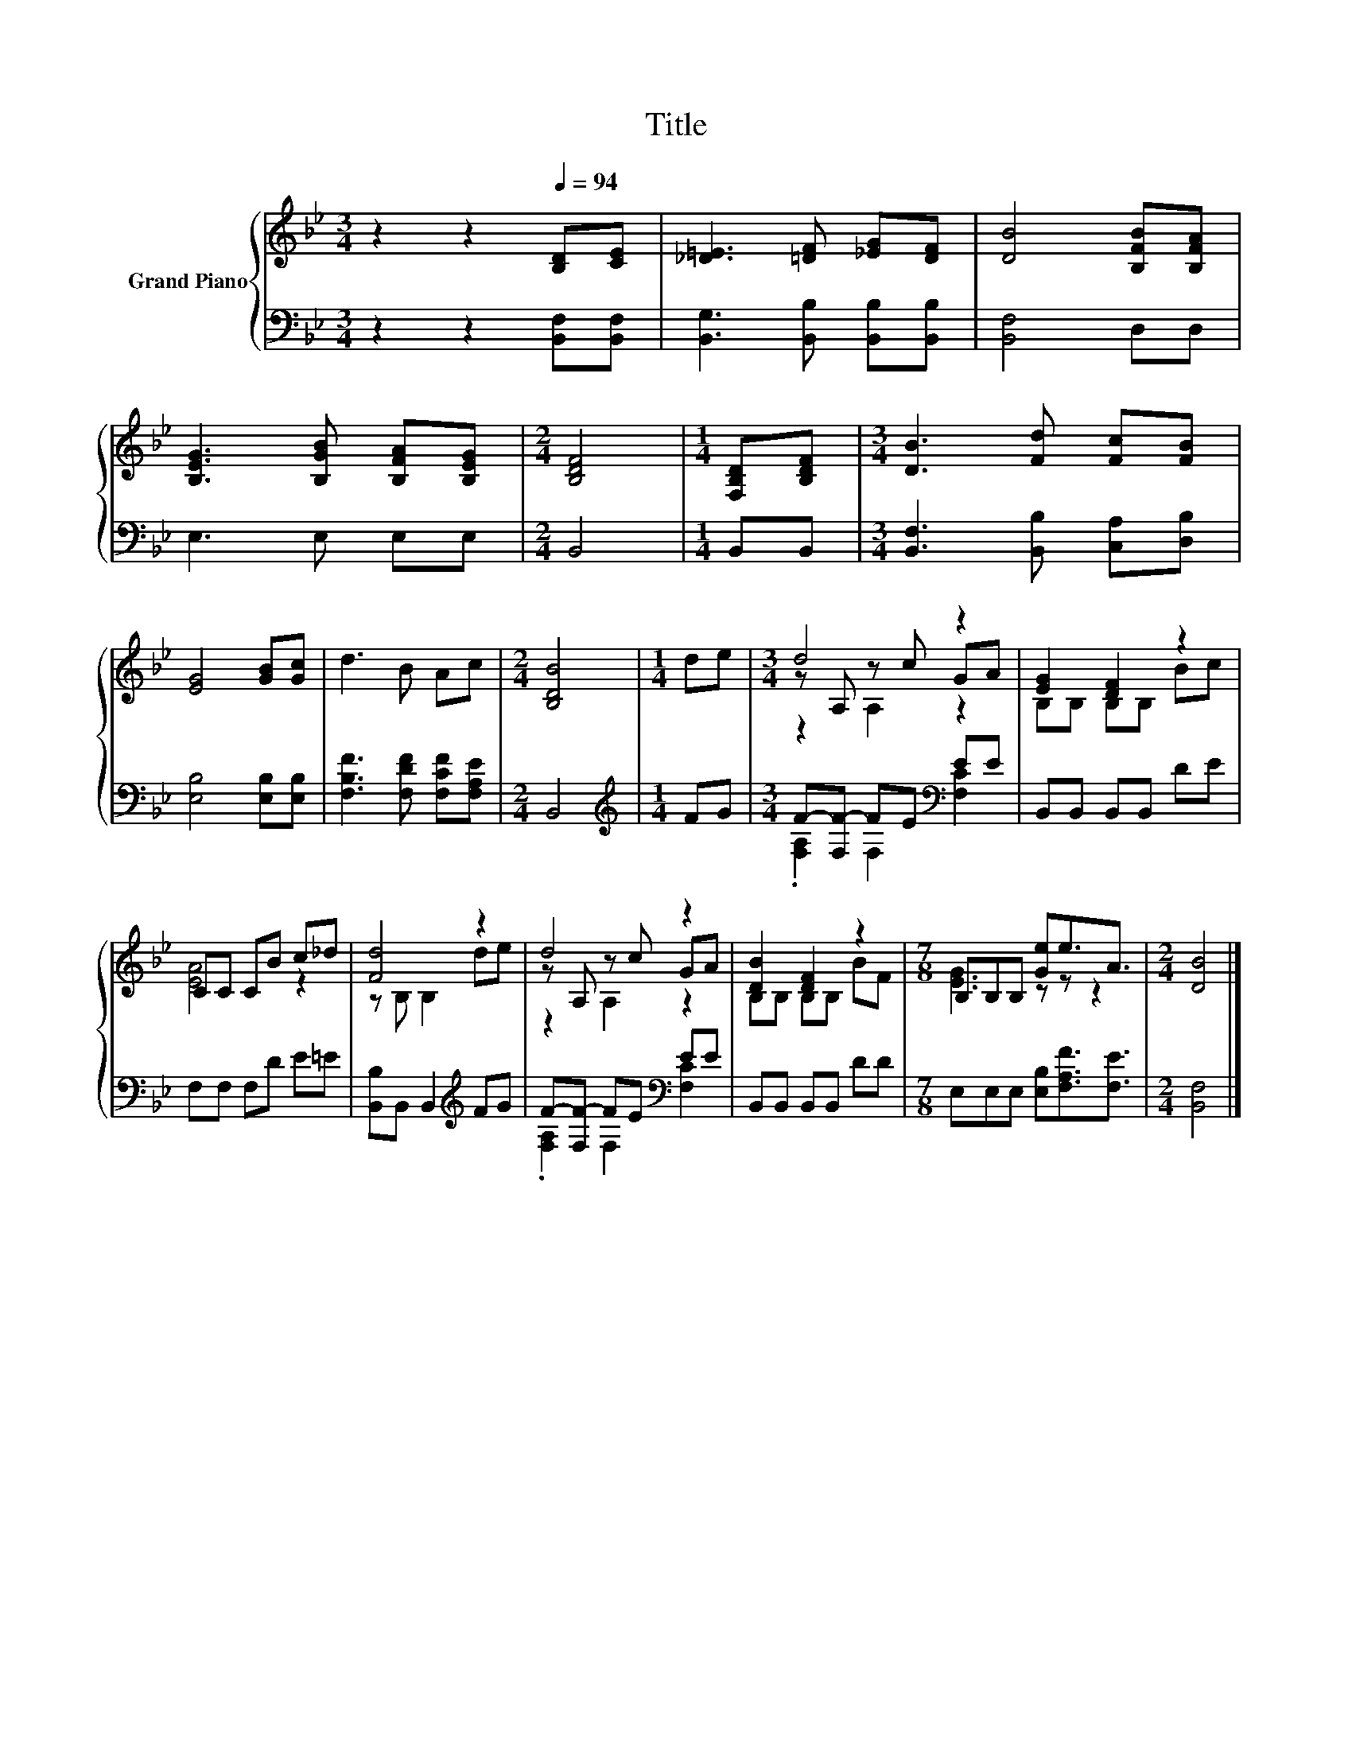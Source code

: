 X:1
T:Title
%%score { ( 1 3 4 ) | ( 2 5 ) }
L:1/8
M:3/4
K:Bb
V:1 treble nm="Grand Piano"
V:3 treble 
V:4 treble 
V:2 bass 
V:5 bass 
V:1
 z2 z2[Q:1/4=94] [B,D][CE] | [_D=E]3 [=DF] [_EG][DF] | [DB]4 [B,FB][B,FA] | %3
 [B,EG]3 [B,GB] [B,FA][B,EG] |[M:2/4] [B,DF]4 |[M:1/4] [F,B,D][B,DF] |[M:3/4] [DB]3 [Fd] [Fc][FB] | %7
 [EG]4 [GB][Gc] | d3 B Ac |[M:2/4] [B,DB]4 |[M:1/4] de |[M:3/4] d4 z2 | [EG]2 [DF]2 z2 | %13
 CC CB c_d | [Fd]4 z2 | d4 z2 | [DB]2 [DF]2 z2 |[M:7/8] B,B,B, [Ge]e3/2A3/2 |[M:2/4] [DB]4 |] %19
V:2
 z2 z2 [B,,F,][B,,F,] | [B,,G,]3 [B,,B,] [B,,B,][B,,B,] | [B,,F,]4 D,D, | E,3 E, E,E, | %4
[M:2/4] B,,4 |[M:1/4] B,,B,, |[M:3/4] [B,,F,]3 [B,,B,] [C,A,][D,B,] | [E,B,]4 [E,B,][E,B,] | %8
 [F,B,F]3 [F,DF] [F,CF][F,A,E] |[M:2/4] B,,4 |[M:1/4][K:treble] FG | %11
[M:3/4] F-[F,F-] FE[K:bass] EE | B,,B,, B,,B,, DE | F,F, F,D E=E | [B,,B,]B,, B,,2[K:treble] FG | %15
 F-[F,F-] FE[K:bass] EE | B,,B,, B,,B,, DD |[M:7/8] E,E,E, [E,B,][F,A,F]3/2[F,E]3/2 | %18
[M:2/4] [B,,F,]4 |] %19
V:3
 x6 | x6 | x6 | x6 |[M:2/4] x4 |[M:1/4] x2 |[M:3/4] x6 | x6 | x6 |[M:2/4] x4 |[M:1/4] x2 | %11
[M:3/4] z A, z c GA | B,B, B,B, Bc | [EA]4 z2 | z B, B,2 de | z A, z c GA | B,B, B,B, BF | %17
[M:7/8] [EG]3 z z z2 |[M:2/4] x4 |] %19
V:4
 x6 | x6 | x6 | x6 |[M:2/4] x4 |[M:1/4] x2 |[M:3/4] x6 | x6 | x6 |[M:2/4] x4 |[M:1/4] x2 | %11
[M:3/4] z2 A,2 z2 | x6 | x6 | x6 | z2 A,2 z2 | x6 |[M:7/8] x7 |[M:2/4] x4 |] %19
V:5
 x6 | x6 | x6 | x6 |[M:2/4] x4 |[M:1/4] x2 |[M:3/4] x6 | x6 | x6 |[M:2/4] x4 | %10
[M:1/4][K:treble] x2 |[M:3/4] .[F,A,]2 F,2[K:bass] [F,C]2 | x6 | x6 | x4[K:treble] x2 | %15
 .[F,A,]2 F,2[K:bass] [F,C]2 | x6 |[M:7/8] x7 |[M:2/4] x4 |] %19


